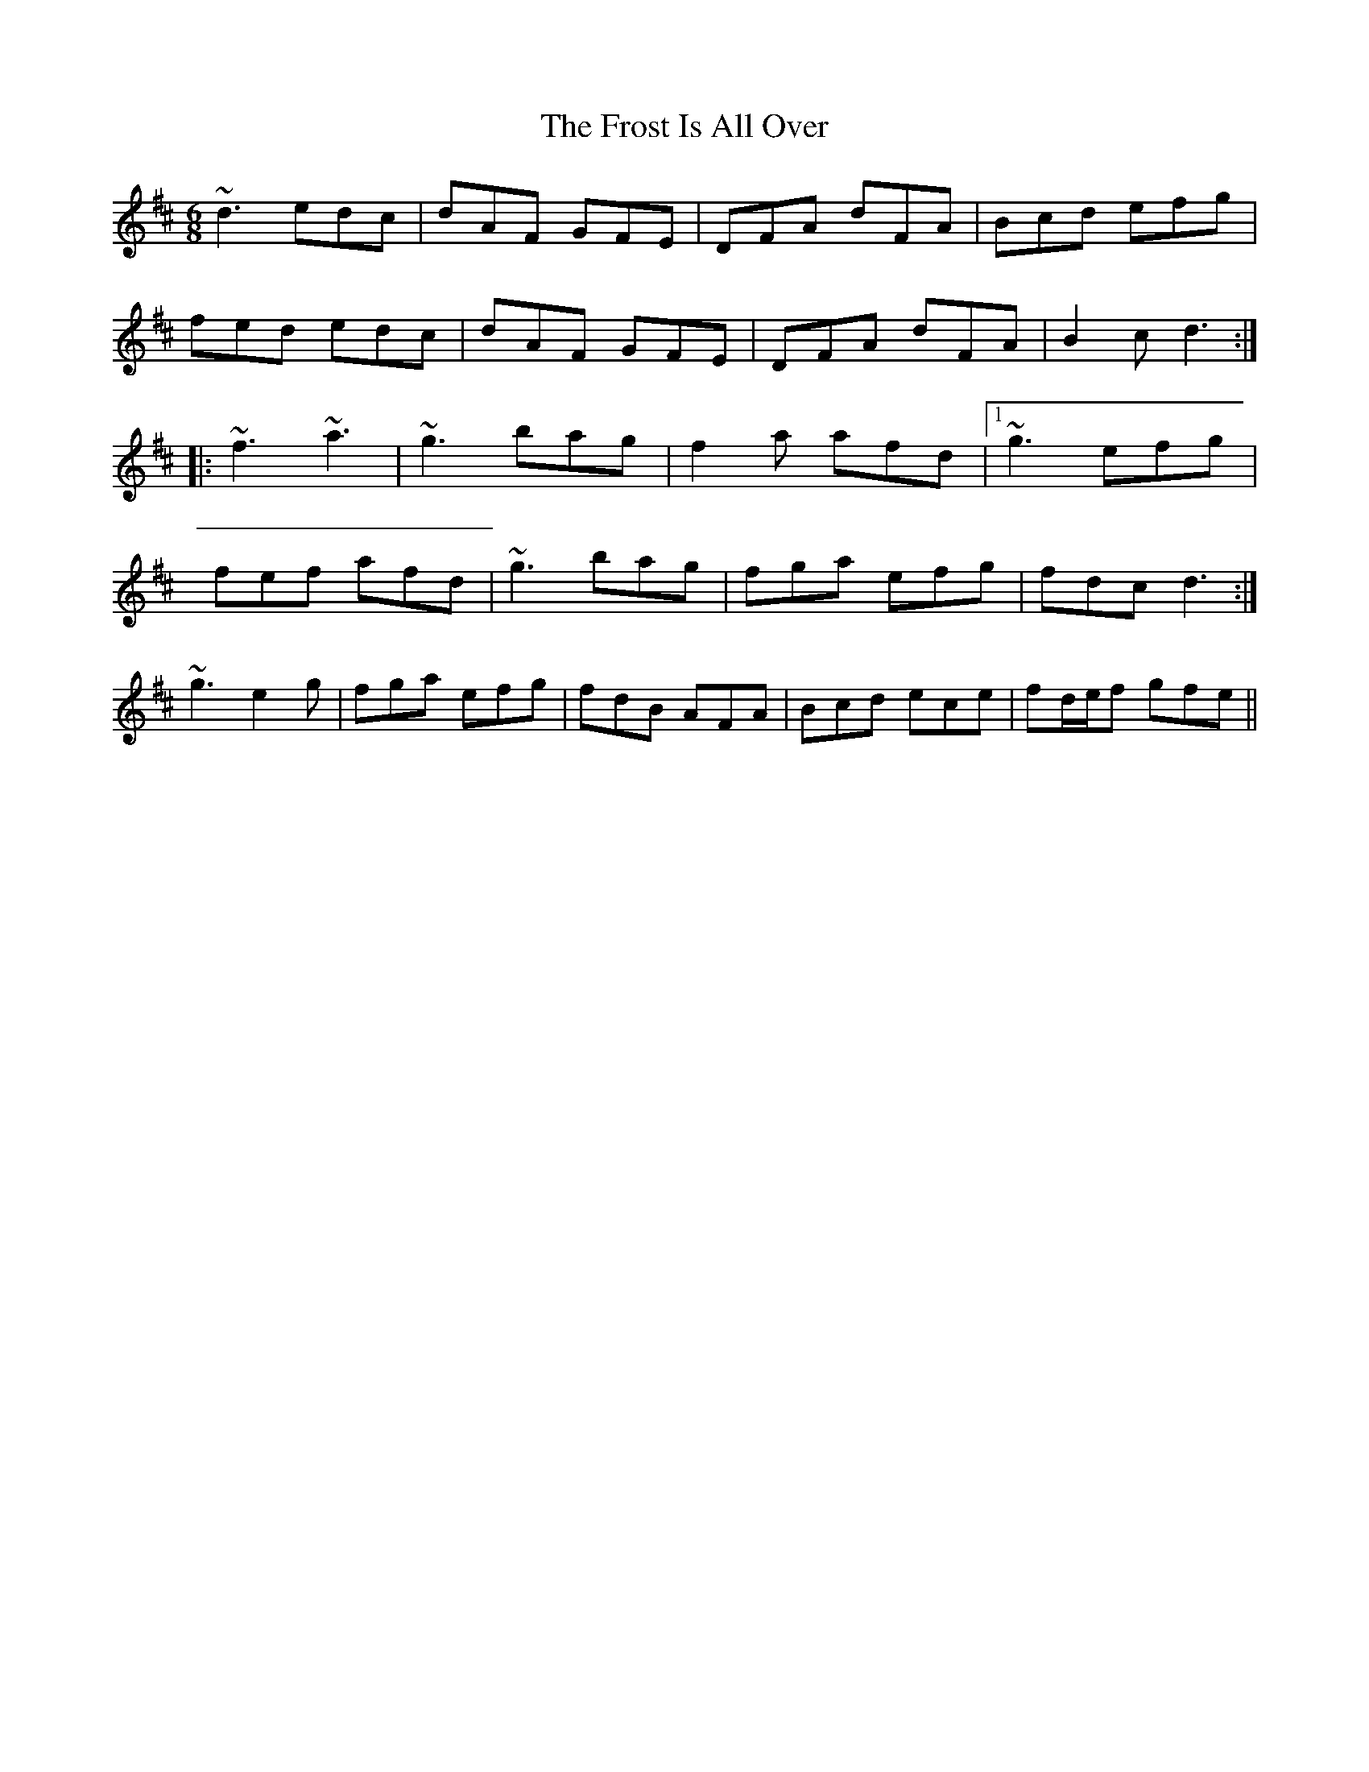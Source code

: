 X: 1
T: Frost Is All Over, The
Z: Toni Ribas
S: https://thesession.org/tunes/448#setting448
R: jig
M: 6/8
L: 1/8
K: Dmaj
~d3 edc|dAF GFE|DFA dFA|Bcd efg|
fed edc|dAF GFE|DFA dFA|B2c d3:|
|:~f3 ~a3|~g3 bag|f2a afd|1 ~g3 efg|
fef afd|~g3 bag|fga efg|fdc d3:|
2 ~g3 e2g|fga efg|fdB AFA|Bcd ece|fd/e/f gfe||
